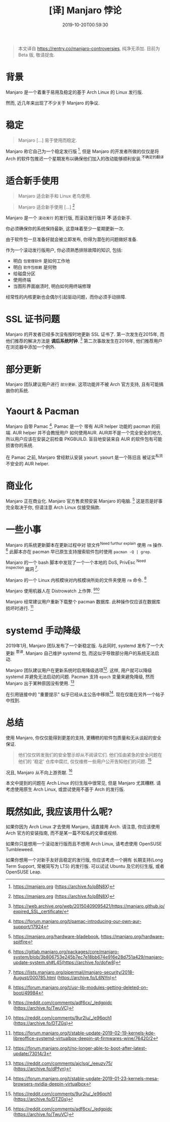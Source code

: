 #+TITLE: [译] Manjaro 悖论
#+DATE: 2019-10-20T00:59:30
#+TAG[]: blog
#+LICENSE: cc-sa
#+DRAFT: true

#+BEGIN_QUOTE
本文译自 [[https://rentry.co/manjaro-controversies]], 纯净无添加.
目前为 Beta 版, 敬请捉虫.
#+END_QUOTE

* 背景
Manjaro 是一个着重于易用及稳定的基于 Arch Linux 的 Linux 发行版.

然而, 近几年来出现了不少关于 Manjaro 的争议.

* 稳定
#+BEGIN_QUOTE
Manjaro [...] 易于使用而稳定.
#+END_QUOTE

Manjaro 称它自己为一个稳定发行版 [fn:1], 但是 Manjaro 的开发者所做的仅仅是将 Arch 的软件包推迟一个星期发布以确保他们加入的改动能够顺利安装.^{不确定的翻译}

* 适合新手使用
#+BEGIN_QUOTE
Manjaro 适合新手和 Linux 老鸟使用.
#+END_QUOTE

#+BEGIN_QUOTE
Manjaro 适合新手使用 [...] [fn:1]
#+END_QUOTE

Manjaro 是一个 =滚动发行= 的发行版, 而滚动发行版并 *不* 适合新手.

你必须确保你的系统保持最新, 这意味着至少一星期更新一次.

由于软件包一旦准备好就会被立即发布, 你得为潜在的问题做好准备.

作为一个滚动发行版用户, 你必须熟悉排除故障的知识, 包括:
+ 明白 =包管理软件= 是如何工作地
+ 明白 =软件包依赖= 是何物
+ 给磁盘分区
+ 使用终端
+ 当图形界面崩溃时, 明白如何用终端修理

经常性的内核更新也会偶尔引起驱动问题，而你必须手动排障.

* SSL 证书问题
Manjaro 的开发者已经多次没有按时地更新 SSL 证书了. 第一次发生在2015年, 而他们推荐的解决方法是 *调后系统时钟*. [fn:3] 第二次事故发生在2016年, 他们推荐用户在浏览器中添加一个例外.

* 部分更新
Manjaro 团队建议用户进行 =部分更新=. 这项功能并不被 Arch 官方支持, 且有可能搞崩你的系统.

* Yaourt & Pacman
Manjaro 自带 Pamac [fn:5]. Pamac 是一个 带有 AUR helper 功能的 pacman 的前端. AUR helper 并不会教授用户 如何使用AUR. AUR并不是一个完全安全的地方, 所以用户应该在安装之前检查 PKGBUILD. 盲目地安装来自 AUR 的软件包有可能损害你的系统.

在 Pamac 之前, Manjaro 曾经默认安装 yaourt. yaourt 是一个陈旧且 被证实^{私货} 不安全的 AUR helper.

* 商业化
Manjaro 正在商业化. Manjaro 官方售卖预安装 Manjaro 的电脑. [fn:6] 这是否是好事完全取决于你, 但请注意 Arch Linux 仅接受捐款.

* 一些小事
Manjaro 的系统更新脚本在更新过程中对 锁文件^{Need furthur explain} 使用 ~rm~ 操作. [fn:7] 此脚本亦在 pacman 早已原生支持搜索软件包时使用 ~pacman -Q | grep~.

Manjaro 的一个 bash 脚本中发现了一个一个本地的 DoS, PrivEsc ^{Need inspection} 漏洞 [fn:8].

Manjaro 的一个 Linux 内核模块对内核模块所处的文件夹使用 ~rm~ 命令. [fn:9]

Manjaro 使用机器人在 Distrowatch 上作弊. [fn:2][fn:10]

Manjaro 经常建议用户重新下载整个 pacman 数据库. 此种操作仅应该在数据库损坏时进行. [fn:14]

* systemd 手动降级
2019年1月, Manjaro 团队发布了一个新稳定版. 与此同时, systemd 发布了一个大更新 ^{意译}. Manjaro 自己维护 systemd 包, 而这似乎导致部分用户的系统无法启动.

Manjaro 团队建议用户在更新系统时启用降级选项[fn:11]. 这样, 用户就可以降级 systemd 并避免无法启动的问题. Pacman 支持 ~epoch~ 变量来避免降级, 然而 Manjaro 出于某种原因没有使用. [fn:12]

在引用链接中的 "重要提示" 似乎已经从主公告中移除[fn:13]. 现在仅能在另外一个帖子中找到.

* 总结
使用 Manjaro, 你仅仅能得到更差的支持, 更糟糕的软件包质量和无从谈起的安全保证.

#+BEGIN_QUOTE
他们仅仅转发我们的安全警示却从不阅读它们. 他们任由紧急的安全问题在他们的 '稳定' 仓库中腐烂, 仅仅维修一些用户公开告知他们的问题. [fn:10]
#+END_QUOTE

况且, Manjaro 从不向上游贡献. [fn:2]

本文中提到的问题在 Arch Linux 的衍生版中很常见, 但是 Manjaro 尤其糟糕. 请考虑使用原生 Arch Linux, 或尝试使用不基于 Arch 的发行版.

* 既然如此, 我应该用什么呢?
如果你因为 Arch Linux 才去使用 Manjaro, 请直接用 Arch. 请注意, 你应该使用 Arch 官方的安装指南, 而不是某一篇不知名的文章或视频.

如果你只是想用一个滚动发行版而且不想用 Arch Linux, 请考虑使用 OpenSUSE Tumbleweed.

如果你想用一个对新手友好且稳定的发行版, 你应该考虑一个拥有 长期支持(Long Term Support, 常被简写为 LTS) 的发行版. 可以试试 Ubuntu 及它的衍生版, 或者 OpenSUSE Leap.

[fn:1] https://manjaro.org (https://archive.fo/pBN8X)

[fn:2] https://reddit.com/comments/adf6cx/_/edgpidc (https://archive.fo/TwuVC)

[fn:3] https://web.archive.org/web/20150409095421/https://manjaro.github.io/expired_SSL_certificate/

[fn:4] https://web.archive.org/web/20171203081155/http://manjaro.github.io:80/SSL-Certificate-Expired/

[fn:5] https://forum.manjaro.org/t/pamac-introducing-our-own-aur-support/17924

[fn:6] https://manjaro.org/hardware-bladebook, https://manjaro.org/hardware-spitfire

[fn:7] https://gitlab.manjaro.org/packages/core/manjaro-system/blob/3b806753e245b7ec7e18bb674e916e28d751a429/manjaro-update-system.sh#L45(https://archive.fo/dofw8)

[fn:8] https://lists.manjaro.org/pipermail/manjaro-security/2018-August/000785.html (https://archive.fo/L6NYn)

[fn:9] https://forum.manjaro.org/t/usr-lib-modules-getting-deleted-on-boot/49984

[fn:10] https://reddit.com/comments/9ur2lu/_/e96qch1 (https://archive.fo/DTZGs)

[fn:11] https://forum.manjaro.org/t/no-longer-able-to-boot-after-latest-update/73014/3

[fn:12] https://reddit.com/comments/ajclsq/_/eeuzv75/ (https://archive.fo/dPfyn)

[fn:13] https://forum.manjaro.org/t/stable-update-2019-01-23-kernels-mesa-browsers-nvidia-deepin-virtualbox

[fn:14] https://forum.manjaro.org/t/stable-update-2019-02-19-kernels-kde-libreoffice-systemd-virtualbox-deepin-qt-firmwares-wine/76420/2
